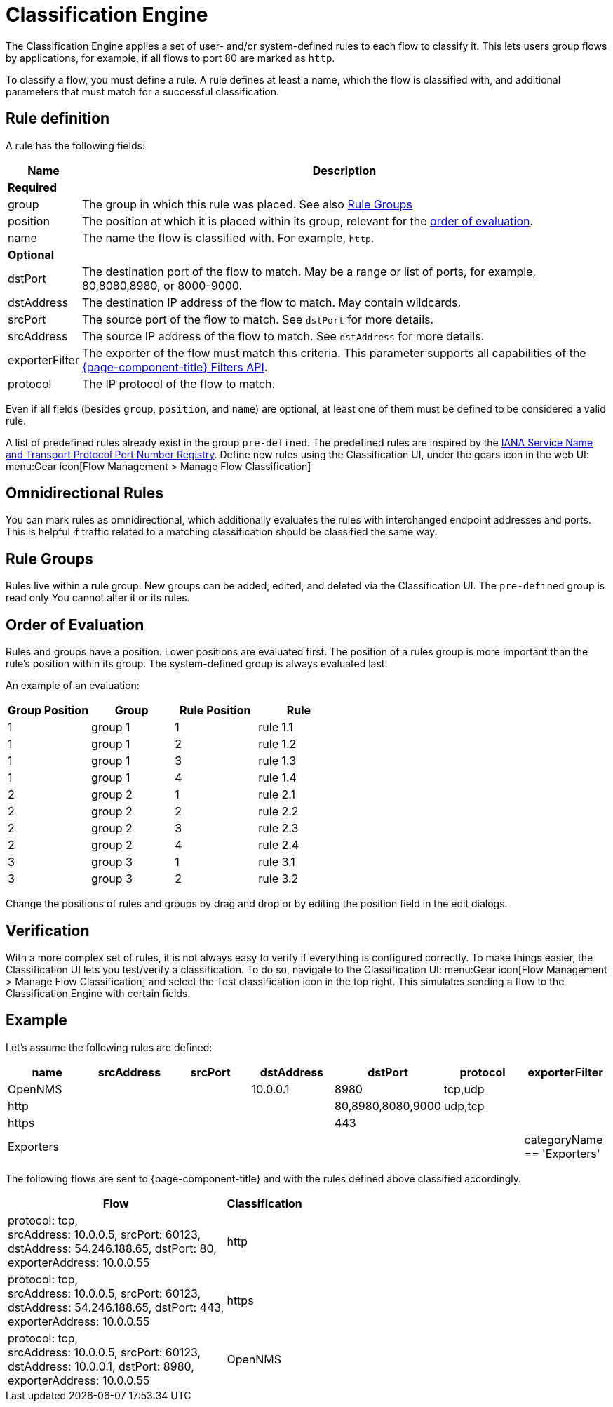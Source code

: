 
[[ga-flow-support-classification-engine]]
= Classification Engine

The Classification Engine applies a set of user- and/or system-defined rules to each flow to classify it.
This lets users group flows by applications, for example, if all flows to port 80 are marked as `http`.

To classify a flow, you must define a rule.
A rule defines at least a name, which the flow is classified with, and additional parameters that must match for a successful classification.

== Rule definition
A rule has the following fields:

[options="header, autowidth"]
|===
| Name            | Description
2+| *Required*
| group            | The group in which this rule was placed.
                     See also <<rule-groups,Rule Groups>>
| position         | The position at which it is placed within its group, relevant for the <<evaluation-order, order of evaluation>>.
| name             | The name the flow is classified with.
                     For example, `http`.
2+| *Optional*
| dstPort          | The destination port of the flow to match.
                     May be a range or list of ports, for example, 80,8080,8980, or 8000-9000.
| dstAddress       | The destination IP address of the flow to match.
                     May contain wildcards.
| srcPort          | The source port of the flow to match.
                     See `dstPort` for more details.
| srcAddress       | The source IP address of the flow to match.
                     See `dstAddress` for more details.
| exporterFilter   | The exporter of the flow must match this criteria.
                     This parameter supports all capabilities of the https://wiki.opennms.org/wiki/Filters[{page-component-title} Filters API].
| protocol         | The IP protocol of the flow to match.
|===

Even if all fields (besides `group`, `position`, and `name`) are optional, at least one of them must be defined to be considered a valid rule.

A list of predefined rules already exist in the group `pre-defined`.
The predefined rules are inspired by the https://www.iana.org/assignments/service-names-port-numbers/service-names-port-numbers.xhtml[IANA Service Name and Transport Protocol Port Number Registry].
Define new rules using the Classification UI, under the gears icon in the web UI: menu:Gear icon[Flow Management > Manage Flow Classification]

== Omnidirectional Rules
You can mark rules as omnidirectional, which additionally evaluates the rules with interchanged endpoint addresses and ports.
This is helpful if traffic related to a matching classification should be classified the same way.

[[rule-groups]]
== Rule Groups
Rules live within a rule group.
New groups can be added, edited, and deleted via the Classification UI.
The `pre-defined` group is read only
You cannot alter it or its rules.

[[evaluation-order]]
== Order of Evaluation
Rules and groups have a position.
Lower positions are evaluated first.
The position of a rules group is more important than the rule's position within its group.
The system-defined group is always evaluated last.

An example of an evaluation:

[options="header"]
|===
| Group Position | Group   | Rule Position | Rule
| 1              | group 1 | 1             | rule 1.1
| 1              | group 1 | 2             | rule 1.2
| 1              | group 1 | 3             | rule 1.3
| 1              | group 1 | 4             | rule 1.4
| 2              | group 2 | 1             | rule 2.1
| 2              | group 2 | 2             | rule 2.2
| 2              | group 2 | 3             | rule 2.3
| 2              | group 2 | 4             | rule 2.4
| 3              | group 3 | 1             | rule 3.1
| 3              | group 3 | 2             | rule 3.2
|===

Change the positions of rules and groups by drag and drop or by editing the position field in the edit dialogs.

== Verification

With a more complex set of rules, it is not always easy to verify if everything is configured correctly.
To make things easier, the Classification UI lets you test/verify a classification.
To do so, navigate to the Classification UI:
menu:Gear icon[Flow Management > Manage Flow Classification] and select the Test classification icon in the top right.
This simulates sending a flow to the Classification Engine with certain fields.

== Example

Let's assume the following rules are defined:

[options="header"]
|===
| name       |  srcAddress | srcPort | dstAddress | dstPort           | protocol | exporterFilter
| OpenNMS    |             |         | 10.0.0.1   | 8980              | tcp,udp  |
| http       |             |         |            | 80,8980,8080,9000 | udp,tcp  |
| https      |             |         |            | 443               |          |
| Exporters  |             |         |            |                   |          | categoryName == 'Exporters'
|===

The following flows are sent to {page-component-title} and with the rules defined above classified accordingly.

[options="header, autowidth"]
|===
| Flow    | Classification

| protocol: tcp, +
  srcAddress: 10.0.0.5, srcPort: 60123, +
  dstAddress: 54.246.188.65, dstPort: 80, +
  exporterAddress: 10.0.0.55
| http

| protocol: tcp, +
  srcAddress: 10.0.0.5, srcPort: 60123, +
  dstAddress: 54.246.188.65, dstPort: 443, +
  exporterAddress: 10.0.0.55
| https

| protocol: tcp, +
  srcAddress: 10.0.0.5, srcPort: 60123, +
  dstAddress: 10.0.0.1, dstPort: 8980, +
  exporterAddress: 10.0.0.55
| OpenNMS

|===
